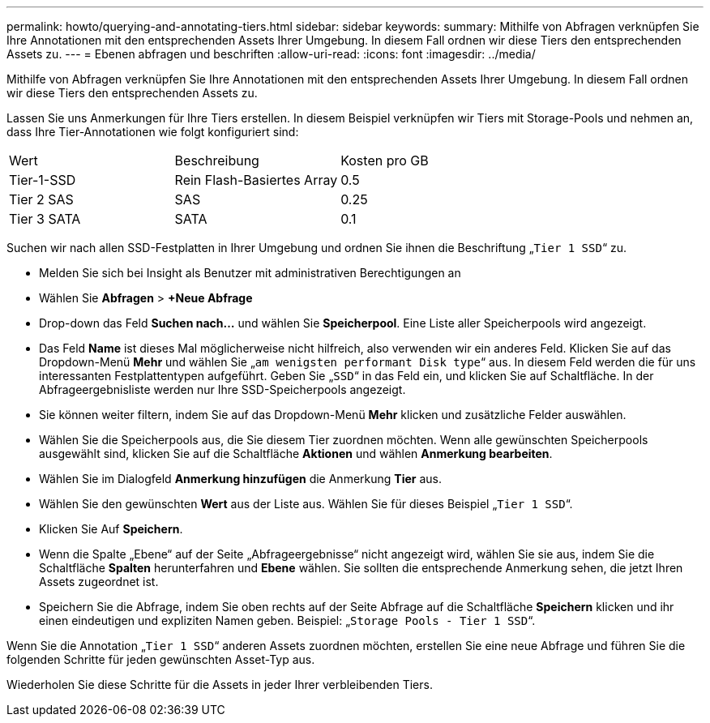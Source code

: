 ---
permalink: howto/querying-and-annotating-tiers.html 
sidebar: sidebar 
keywords:  
summary: Mithilfe von Abfragen verknüpfen Sie Ihre Annotationen mit den entsprechenden Assets Ihrer Umgebung. In diesem Fall ordnen wir diese Tiers den entsprechenden Assets zu. 
---
= Ebenen abfragen und beschriften
:allow-uri-read: 
:icons: font
:imagesdir: ../media/


[role="lead"]
Mithilfe von Abfragen verknüpfen Sie Ihre Annotationen mit den entsprechenden Assets Ihrer Umgebung. In diesem Fall ordnen wir diese Tiers den entsprechenden Assets zu.

Lassen Sie uns Anmerkungen für Ihre Tiers erstellen. In diesem Beispiel verknüpfen wir Tiers mit Storage-Pools und nehmen an, dass Ihre Tier-Annotationen wie folgt konfiguriert sind:

|===


| Wert | Beschreibung | Kosten pro GB 


 a| 
Tier-1-SSD
 a| 
Rein Flash-Basiertes Array
 a| 
0.5



 a| 
Tier 2 SAS
 a| 
SAS
 a| 
0.25



 a| 
Tier 3 SATA
 a| 
SATA
 a| 
0.1

|===
Suchen wir nach allen SSD-Festplatten in Ihrer Umgebung und ordnen Sie ihnen die Beschriftung „`Tier 1 SSD`“ zu.

* Melden Sie sich bei Insight als Benutzer mit administrativen Berechtigungen an
* Wählen Sie *Abfragen* > *+Neue Abfrage*
* Drop-down das Feld *Suchen nach...* und wählen Sie *Speicherpool*. Eine Liste aller Speicherpools wird angezeigt.
* Das Feld *Name* ist dieses Mal möglicherweise nicht hilfreich, also verwenden wir ein anderes Feld. Klicken Sie auf das Dropdown-Menü *Mehr* und wählen Sie „`am wenigsten performant Disk type`“ aus. In diesem Feld werden die für uns interessanten Festplattentypen aufgeführt. Geben Sie „`SSD`“ in das Feld ein, und klicken Sie aufimage:../media/check-box-ok.gif[""] Schaltfläche. In der Abfrageergebnisliste werden nur Ihre SSD-Speicherpools angezeigt.
* Sie können weiter filtern, indem Sie auf das Dropdown-Menü *Mehr* klicken und zusätzliche Felder auswählen.
* Wählen Sie die Speicherpools aus, die Sie diesem Tier zuordnen möchten. Wenn alle gewünschten Speicherpools ausgewählt sind, klicken Sie auf die Schaltfläche *Aktionen* und wählen *Anmerkung bearbeiten*.
* Wählen Sie im Dialogfeld *Anmerkung hinzufügen* die Anmerkung *Tier* aus.
* Wählen Sie den gewünschten *Wert* aus der Liste aus. Wählen Sie für dieses Beispiel „`Tier 1 SSD`“.
* Klicken Sie Auf *Speichern*.
* Wenn die Spalte „Ebene“ auf der Seite „Abfrageergebnisse“ nicht angezeigt wird, wählen Sie sie aus, indem Sie die Schaltfläche *Spalten* herunterfahren und *Ebene* wählen. Sie sollten die entsprechende Anmerkung sehen, die jetzt Ihren Assets zugeordnet ist.
* Speichern Sie die Abfrage, indem Sie oben rechts auf der Seite Abfrage auf die Schaltfläche *Speichern* klicken und ihr einen eindeutigen und expliziten Namen geben. Beispiel: „`Storage Pools - Tier 1 SSD`“.


Wenn Sie die Annotation „`Tier 1 SSD`“ anderen Assets zuordnen möchten, erstellen Sie eine neue Abfrage und führen Sie die folgenden Schritte für jeden gewünschten Asset-Typ aus.

Wiederholen Sie diese Schritte für die Assets in jeder Ihrer verbleibenden Tiers.
